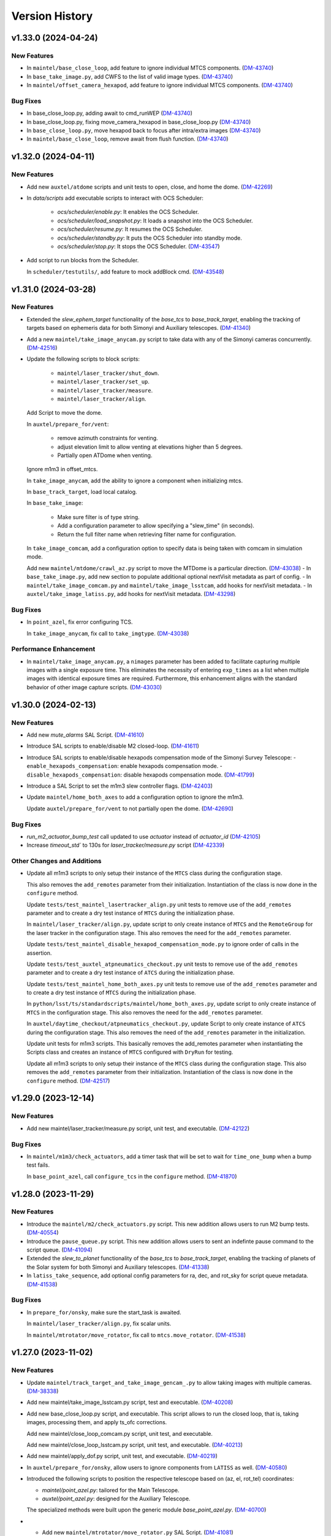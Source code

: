 .. py:currentmodule:: lsst.ts.standardscripts

.. _lsst.ts.standardscripts.version_history:

===============
Version History
===============

.. towncrier release notes start

v1.33.0 (2024-04-24)
====================

New Features
------------

- In ``maintel/base_close_loop``, add feature to ignore individual MTCS components. (`DM-43740 <https://jira.lsstcorp.org/browse/DM-43740>`_)
- In ``base_take_image.py``, add CWFS to the list of valid image types. (`DM-43740 <https://jira.lsstcorp.org/browse/DM-43740>`_)
- In ``maintel/offset_camera_hexapod``, add feature to ignore individual MTCS components. (`DM-43740 <https://jira.lsstcorp.org/browse/DM-43740>`_)


Bug Fixes
---------

- In base_close_loop.py, adding await to cmd_runWEP (`DM-43740 <https://jira.lsstcorp.org/browse/DM-43740>`_)
- In base_close_loop.py, fixing move_camera_hexapod in base_close_loop.py (`DM-43740 <https://jira.lsstcorp.org/browse/DM-43740>`_)
- In ``base_close_loop.py``, move hexapod back to focus after intra/extra images (`DM-43740 <https://jira.lsstcorp.org/browse/DM-43740>`_)
- In ``maintel/base_close_loop``, remove await from flush function. (`DM-43740 <https://jira.lsstcorp.org/browse/DM-43740>`_)


v1.32.0 (2024-04-11)
====================

New Features
------------

- Add new ``auxtel/atdome`` scripts and unit tests to open, close, and home the dome. (`DM-42269 <https://jira.lsstcorp.org/browse/DM-42269>`_)
- In `data/scripts` add executable scripts to interact with OCS Scheduler:

   - `ocs/scheduler/enable.py`: It enables the OCS Scheduler.
   - `ocs/scheduler/load_snapshot.py`: It loads a snapshot into the OCS Scheduler.
   - `ocs/scheduler/resume.py`: It resumes the OCS Scheduler.
   - `ocs/scheduler/standby.py`: It puts the OCS Scheduler into standby mode.
   - `ocs/scheduler/stop.py`: It stops the OCS Scheduler. (`DM-43547 <https://jira.lsstcorp.org/browse/DM-43547>`_)
- Add script to run blocks from the Scheduler. 

  In ``scheduler/testutils/``, add feature to mock addBlock cmd. (`DM-43548 <https://jira.lsstcorp.org/browse/DM-43548>`_)


v1.31.0 (2024-03-28)
====================

New Features
------------

- Extended the `slew_ephem_target` functionality of the `base_tcs` to `base_track_target`, enabling the tracking of targets based on ephemeris data for both Simonyi and Auxiliary telescopes. (`DM-41340 <https://jira.lsstcorp.org/browse/DM-41340>`_)
- Add a new ``maintel/take_image_anycam.py`` script to take data with any of the Simonyi cameras concurrently. (`DM-42516 <https://jira.lsstcorp.org/browse/DM-42516>`_)
- Update the following scripts to block scripts:

    - ``maintel/laser_tracker/shut_down``.

    - ``maintel/laser_tracker/set_up``.

    - ``maintel/laser_tracker/measure``.

    - ``maintel/laser_tracker/align``.

  Add Script to move the dome.

  In ``auxtel/prepare_for/vent``:

    - remove azimuth constraints for venting.

    - adjust elevation limit to allow venting at elevations higher than 5 degrees.

    - Partially open ATDome when venting.

  Ignore m1m3 in offset_mtcs.

  In ``take_image_anycam``, add the ability to ignore a component when initializing mtcs.

  In ``base_track_target``, load local catalog.

  In ``base_take_image``:

    - Make sure filter is of type string.
    - Add a configuration parameter to allow specifying a "slew_time" (in seconds).
    - Return the full filter name when retrieving filter name for configuration.

  In ``take_image_comcam``, add a configuration option to specify data is being taken with comcam in simulation mode.

  Add new ``maintel/mtdome/crawl_az.py`` script to move the MTDome is a particular direction. (`DM-43038 <https://jira.lsstcorp.org/browse/DM-43038>`_)
  - In ``base_take_image.py``, add new section to populate additional optional nextVisit metadata as part of config. 
  - In ``maintel/take_image_comcam.py`` and ``maintel/take_image_lsstcam``, add hooks for nextVisit metadata. 
  - In ``auxtel/take_image_latiss.py``, add hooks for nextVisit metadata. (`DM-43298 <https://jira.lsstcorp.org/browse/DM-43298>`_)


Bug Fixes
---------

- In ``point_azel``, fix error configuring TCS.

  In ``take_image_anycam``, fix call to ``take_imgtype``. (`DM-43038 <https://jira.lsstcorp.org/browse/DM-43038>`_)


Performance Enhancement
-----------------------

- In ``maintel/take_image_anycam.py``, a ``nimages`` parameter has been added to facilitate capturing multiple images with a single exposure time.
  This eliminates the necessity of entering ``exp_times`` as a list when multiple images with identical exposure times are required.
  Furthermore, this enhancement aligns with the standard behavior of other image capture scripts. (`DM-43030 <https://jira.lsstcorp.org/browse/DM-43030>`_)


v1.30.0 (2024-02-13)
====================

New Features
------------

- Add new `mute_alarms` SAL Script. (`DM-41610 <https://jira.lsstcorp.org/browse/DM-41610>`_)
- Introduce SAL scripts to enable/disable M2 closed-loop. (`DM-41611 <https://jira.lsstcorp.org/browse/DM-41611>`_)
- Introduce SAL scripts to enable/disable hexapods compensation mode of the Simonyi Survey Telescope:
  - ``enable_hexapods_compensation``: enable hexapods compensation mode.
  - ``disable_hexapods_compensation``: disable hexapods compensation mode. (`DM-41799 <https://jira.lsstcorp.org/browse/DM-41799>`_)
- Introduce a SAL Script to set the m1m3 slew controller flags. (`DM-42403 <https://jira.lsstcorp.org/browse/DM-42403>`_)
- Update ``maintel/home_both_axes`` to add a configuration option to ignore the m1m3.

  Update ``auxtel/prepare_for/vent`` to not partially open the dome. (`DM-42690 <https://jira.lsstcorp.org/browse/DM-42690>`_)


Bug Fixes
---------

- `run_m2_actuator_bump_test` call updated to use `actuator` instead of `actuator_id` (`DM-42105 <https://jira.lsstcorp.org/browse/DM-42105>`_)
- Increase `timeout_std`` to 130s for `laser_tracker/measure.py` script (`DM-42339 <https://jira.lsstcorp.org/browse/DM-42339>`_)


Other Changes and Additions
---------------------------

- Update all m1m3 scripts to only setup their instance of the ``MTCS`` class during the configuration stage.

  This also removes the ``add_remotes`` parameter from their initialization.
  Instantiation of the class is now done in the ``configure`` method.

  Update ``tests/test_maintel_lasertracker_align.py`` unit tests to remove use of the ``add_remotes`` parameter and to create a dry test instance of ``MTCS`` during the initialization phase.

  In ``maintel/laser_tracker/align.py``, update script to only create instance of ``MTCS`` and the ``RemoteGroup`` for the laser tracker in the configuration stage.
  This also removes the need for the ``add_remotes`` parameter.

  Update ``tests/test_maintel_disable_hexapod_compensation_mode.py`` to ignore order of calls in the assertion.

  Update ``tests/test_auxtel_atpneumatics_checkout.py`` unit tests to remove use of the ``add_remotes`` parameter and to create a dry test instance of ``ATCS`` during the initialization phase.

  Update ``tests/test_maintel_home_both_axes.py`` unit tests to remove use of the ``add_remotes`` parameter and to create a dry test instance of ``MTCS`` during the initialization phase.

  In ``python/lsst/ts/standardscripts/maintel/home_both_axes.py``, update script to only create instance of ``MTCS`` in the configuration stage.
  This also removes the need for the ``add_remotes`` parameter.

  In ``auxtel/daytime_checkout/atpneumatics_checkout.py``, update Script to only create instance of ``ATCS`` during the configuration stage.
  This also removes the need of the ``add_remotes`` parameter in the initialization.

  Update unit tests for m1m3 scripts.
  This basically removes the add_remotes parameter when instantiating the Scripts class and creates an instance of ``MTCS`` configured with ``DryRun`` for testing.

  Update all m1m3 scripts to only setup their instance of the ``MTCS`` class during the configuration stage.
  This also removes the ``add_remotes`` parameter from their initialization.
  Instantiation of the class is now done in the ``configure`` method. (`DM-42517 <https://jira.lsstcorp.org/browse/DM-42517>`_)


v1.29.0 (2023-12-14)
====================

New Features
------------

- Add new maintel/laser_tracker/measure.py script, unit test, and executable. (`DM-42122 <https://jira.lsstcorp.org/browse/DM-42122>`_)


Bug Fixes
---------

- In ``maintel/m1m3/check_actuators``, add a timer task that will be set to wait for ``time_one_bump`` 
  when a bump test fails.

  In ``base_point_azel``, call ``configure_tcs`` in the ``configure`` method. (`DM-41870 <https://jira.lsstcorp.org/browse/DM-41870>`_)


v1.28.0 (2023-11-29)
====================

New Features
------------

- Introduce the ``maintel/m2/check_actuators.py`` script.
  This new addition allows users to run M2 bump tests. (`DM-40554 <https://jira.lsstcorp.org/browse/DM-40554>`_)
- Introduce the ``pause_queue.py`` script. This new addition allows users to sent an indefinte pause command to the script queue. (`DM-41094 <https://jira.lsstcorp.org/browse/DM-41094>`_)
- Extended the `slew_to_planet` functionality of the `base_tcs` to `base_track_target`, enabling the tracking of planets of the Solar system for both Simonyi and Auxiliary telescopes. (`DM-41338 <https://jira.lsstcorp.org/browse/DM-41338>`_)
- In ``latiss_take_sequence``, add optional config parameters for ra, dec, and rot_sky for script queue metadata. (`DM-41538 <https://jira.lsstcorp.org/browse/DM-41538>`_)


Bug Fixes
---------

- In ``prepare_for/onsky``, make sure the start_task is awaited.

  In ``maintel/laser_tracker/align.py``, fix scalar units.

  In ``maintel/mtrotator/move_rotator``, fix call to ``mtcs.move_rotator``. (`DM-41538 <https://jira.lsstcorp.org/browse/DM-41538>`_)


v1.27.0 (2023-11-02)
====================

New Features
------------

- Update ``maintel/track_target_and_take_image_gencam_.py`` to allow taking images with multiple cameras. (`DM-38338 <https://jira.lsstcorp.org/browse/DM-38338>`_)
- Add new maintel/take_image_lsstcam.py script, test and executable. (`DM-40208 <https://jira.lsstcorp.org/browse/DM-40208>`_)
- Add new base_close_loop.py script, and executable. 
  This script allows to run the closed loop, that is, taking images, processing them, and apply ts_ofc corrections.

  Add new maintel/close_loop_comcam.py script, unit test, and executable.

  Add new maintel/close_loop_lsstcam.py script, unit test, and executable. (`DM-40213 <https://jira.lsstcorp.org/browse/DM-40213>`_)
- Add new maintel/apply_dof.py script, unit test, and executable. (`DM-40219 <https://jira.lsstcorp.org/browse/DM-40219>`_)
- In ``auxtel/prepare_for/onsky``, allow users to ignore components from ``LATISS`` as well. (`DM-40580 <https://jira.lsstcorp.org/browse/DM-40580>`_)
- Introduced the following scripts to position the respective telescope based on (az, el, rot_tel) coordinates:

  - `maintel/point_azel.py`: tailored for the Main Telescope.
  - `auxtel/point_azel.py`: designed for the Auxiliary Telescope.

  The specialized methods were built upon the generic module `base_point_azel.py`. (`DM-40700 <https://jira.lsstcorp.org/browse/DM-40700>`_)
- * Add new ``maintel/mtrotator/move_rotator.py`` SAL Script. (`DM-41081 <https://jira.lsstcorp.org/browse/DM-41081>`_)
- Introduce the ``sleep.py`` script. This new addition allows users to sent a sleep command to the script queue for a desired duration. (`DM-41082 <https://jira.lsstcorp.org/browse/DM-41082>`_)
- Add new maintel/stop_rotator.py script, executable, and unit test. (`DM-41083 <https://jira.lsstcorp.org/browse/DM-41083>`_)


Other Changes and Additions
---------------------------

- Update several unit tests to be compatible with the kafka version of salobj.
  This should be a backward compatible change and should work with both DDS and kafka versions of salobj.

  In ``base_script_test_case.py``, add compatibility with the kafka version of salobj.

  In ``auxtel/prepare_for/onsky.py``, postpone creating ``ATMCS`` and ``LATISS`` classes to the configure method.
  This is more inline with the most recent guidelines for script development and improve reliability for the kafka version of salobj.

  Update ``.gitignore`` to ignore files from ruff and clang-format.

  In ``tests/test_system_wide_shutdown.py``, make test resilient to changing order of the component index.

  In ``system_wide_shutdown``:

      - Update to get list of components from ts-xml and to limit the number of components it checks at a single time.

      - Treat non-index component the same way indexed components are treated, e.g. wait for at least ``min_heartbeat`` heartbeat events before deming it alive. (`DM-40580 <https://jira.lsstcorp.org/browse/DM-40580>`_)


v1.26.0 (2023-10-06)
====================

New Features
------------

- Add new maintel/offset_camera_hexapod.py script, unit test, and executable. (`DM-40852 <https://jira.lsstcorp.org/browse/DM-40852>`_)


Documentation
-------------

- Integrate towncrier for release notes and change log management (`DM-40534 <https://jira.lsstcorp.org/browse/DM-40534>`_)


Other Changes and Additions
---------------------------

- Update the `lsst.ts.criopy`` imports in `m1m3/check_actuators.py`` to ensure compatibility with the latest criopy version. 
  The `ts.criopy.M1M3FATable` table is now living in the `ts.xml.tables.m1m3` module. (`DM-40534 <https://jira.lsstcorp.org/browse/DM-40534>`_)
- In ``auxtel/calibrations/power_off_atcalsys``, remove temporary work-around to missing ACK from faulty shutter limit switch. (`DM-40852 <https://jira.lsstcorp.org/browse/DM-40852>`_)


v1.25.5
=======

* In ``auxtel/calibrations/power_off_atcalsys``, add temporary work-around to missing ACK from faulty shutter limit switch.
* In ``auxtel/daytime_checkout/slew_and_take_image_checkout``, add ``stop_tracking`` after ``point_azel``.

v1.25.4
=======

* In ``maintel/m1m3``, fix typo in import warning.


v1.25.3
=======

* In ``maintel/m1m3``, fix lsst.ts.xml imports for DetailedStates.


v1.25.2
=======

* In ``auxtel/calibrations/power_on_atcalsys.py``, add boolean config to use ATMonochromator, update unit test, and edit log message outputs.


v1.25.1
=======

* In ``auxtel/daytime_checkout/latiss_checkout.py`` script and unit test, add check to linear stage position.

v1.25.0
=======

* Add new ``auxtel/calibrations/power_off_atcalsys.py`` script, unit test and executable to turn off the ATCalSys white light.
* Add new ``auxtel/calibrations/power_on_atcalsys.py`` script, unit test and executable to turn on and set up the ATCalSys (ATWhiteLight and ATMonochromator) to take flats.

v1.24.2
=======

Update ``check_actuators.py`` to give the ability to ignore actuators in a bump test.

v1.24.1
=======

* In ``maintel/laser_tracker/align.py``:

  * Skip alignment if tolerances are zero.
  * Get last ``offsetPublished`` if new event is not available.
  * Fix enum values.
  * Skip error if laserTracker status is not available.

* In ``system_wide_shutdown.py``, add more logging information.
* Update ``tests/test_maintel_home_both_axes.py`` to check that force balance was disabled before homing.
* In ``maintel/home_both_axes.py``, update execution to switch off force balance before homing.

* Update Jenkinsfile to add ts_cRIOpy as an extra package.
* In ``maintel/m1m3/check_actuators.py``, update to use latest version of ts_cRIOpy package.

v1.24.0
=======

* Patch ``base_block_script.py`` to add ``test_case`` attribute.
* Add new ``maintel/m1m3/enable_m1m3_balance_system.py`` and ``maintel/m1m3/disable_m1m3_balance_system.py`` sal scripts and associated files.

v1.23.1
=======

* ``Jenkinsfile``: use the new shared library.
* In ``base_block_script.py``, update address of the camera image server at the summit.
* In ``pyproject.toml``, stop using pytest-black and pytest-flake8 plugins for unit tests.
* In ``base_track_target.py``, add ``slew_timeout`` configuration parameter.
* In ``maintel/move_p2p.py``:

  * Stop motion if script fails or is stopped.
  * Add ``move_timeout`` configuration parameter to allow users to control how long the move command can take, for long slews with reduced speed.

* In ``maintel/home_both_axes.py``, call start instead of set.

v1.23.0
=======

* In ``base_block_script.py``, expand ``BaseBlockScript`` functionality to support generating JIRA test case artifacts from scripts.

* Update ``MoveP2P`` script to add test step annotations.

* In ``utils.py``, add ``get_s3_bucket`` to generate a ``salobj.AsyncS3Bucket`` based on the running environment.

v1.22.0
=======

* Update the ``maintel/m1m3/check_actuators.py`` script with improved logging and detailed state assertions.

* Add new ``maintel/home_both_axes.py`` script to home both MTMount axes.

* Add new ``base_block_script.py``, which defines a base class for developing scripts to be executed as part of observing blocks.

* Convert ``base_track_target.py`` and all ``maintel/m1m3`` scripts to block scripts.

* In ``base_track_target.py``:

  * Add a new ``configure_tcs`` method that, by default, awaits for the ``tcs.start_task``.
  * Add support for configuring with sexagesimal strings coordinates.

* In ``maintel/track_target``, overwrites the new ``configure_tcs`` method from the base class to postpone creation of the ``tcs`` class until configuration stage.
  This will allow the script to startup and become alive more quickly, and will also prevent spending time loading ``MTCS`` for scripts that are misconfigured.

* In ``utils.py``:

  * Fix typo in ``format_as_list`` docstring.
  * Add new ``format_grid`` utility method.

* Add new ``MoveP2P`` maintel script.

v1.21.0
=======

* Add new ``maintel/m1m3/check_actuators.py`` script to run the actuators bump test.
* Add new ``maintel/m1m3/lower_m1m3.py`` sal script and associated files.
* Add new ``auxtel/offset_ataos.py`` script to offset the ATAOS.
* Add new ``maintel/m1m3/check_hardpoint.py`` script to check hardpoints.
* Add missing comment line in all script files.
* In ``auxtel/offset_ataos.py``, fix bug in call to resetOffset and change handling for reset all configuration.
* Update unit test for ``auxtel/offset_ataos.py``
* In ``auxtel/daytime_checkout/atpneumatics_checkout.py``, update detailed description.

v1.20.1
=======

* In ``prepare_for/vent``, fix passing ``partially_open_dome``.
* Update ``auxtel/latiss_take_sequence.py`` to configure synchronization between ``ATCS`` and ``LATISS``.
* Update ts-pre-commit configuration.
* In ``base_offset_tcs.py``:
  * Add new option to execute ``offset_pa``.
  * Add checkpoints for each action.

v1.20.0
=======

* Add new ``base_offset_tcs.py`` script to offset generic tcs class.
* Add new ``auxtel/offset_atcs.py`` script to offset the ATCS.
* Add new ``maintel/offset_,tcs.py`` script to offset the MTCS.

* Add new ``auxtel/latiss_take_sequence.py`` script, unit tests, and executables.
* Add new ``maintel/m1m3/raise_m1m3.py`` to raise MainTel M1M3 mirror.
* Add new ``laser_tracker/set_up.py`` script to set up and turn on the laser tracker.
* Add new ``laser_tracker/shut_down.py`` script to switch off the laser tracker.
* Add new ``laser_tracker/align.py`` script to align mtcs with laser tracker.
* Add new ``maintel/prepare_for/align.py`` script to prepare for align mtcs with laser tracker.

v1.19.2
=======

* In ``auxtel/daytime_checkout/slew_and_take_image_checkout.py``:
  * add check that M3 is in position for observations with LATISS
  * update unit test ``tests/test_auxtel_slew_and_take_image_checkout.py``

v1.19.1
=======

* In ``auxtel/daytime_checkout/atpneumatics_checkout.py``:
  * add slew to park position to ensure telescope is in safe range for ATAOS operation.
  * add sleep to allow mirror to arrive at commanded pressure before logging value.
  * add check that M1 arrives at pressure commanded by ATAOS after enable/disable.
  * update unit test ``tests/test_auxtel_atpneumatics_checkout.py``

v1.19.0
=======

* Update pre-commit to use black 23, isort 5.12 and check-yaml 4.4.

v1.18.0
=======

* Add new ``system_wide_shutdown`` script to help shutdown the entire system.
* In ``auxtel/daytime_checkout/`` update script metadata.duration values.

v1.17.0
=======

* In ``maintel/track_target_and_take_image_gencam.py``:

  * Update ``get_schema`` method to stop deleting ``band_filter`` from the required configuration attributes.

    Previously we thought it would be ok to remove this attribute from the configuration since the generic cameras, which this script is designed to work with, don't necessarily have a filter wheel or instrument configuration.
    But this oversight doesn't take into account the fact that this Script is designed to work with the Scheduler and, for this type of Script, we can not remove any of the basic set of required parameters.
    Adding new parameters is ok though.

    If calling this script from the script queue one can simply pass in an empty string for ``band_filter``.
    But, keep in mind this one in particular is designed to work with the Scheduler.

  * Update ``track_target_and_setup_instrument`` to pass in ``az_wrap_strategy`` to slew_icrs.

  * Implement new ``tcs`` abstract property introduced in ``BaseTrackTargetAndTakeImage``.

* In ``maintel/track_target_and_take_image_comcam.py``:

  * Update ``track_target_and_setup_instrument`` and ``_handle_slew_and_change_filter`` to pass in ``az_wrap_strategy``.

  * Implement new ``tcs`` abstract property introduced in ``BaseTrackTargetAndTakeImage``.

* In ``auxtel/track_target_and_take_image.py``, update ``track_target_and_setup_instrument`` to pass ``az_wrap_strategy`` to ``atcs.slew_icrs``.

* In ``base_track_target_and_take_image.py``:

  * Add ``az_wrap_strategy`` to the script configuration.

    This allows users to specify the azimuth wrap strategy the TCS should use when slewing to a target.
    The parameter is exposed as an enumeration with all the available options.
    Users select an option by adding one of the available strings.
    When configuring the Script, the ``configure`` method will convert the string into the appropriate enumeration, calling in the ``tcs`` property to return the ``WrapStrategy`` enumeration.

  * Update ``set_metadata`` to use ``get_estimated_time_on_target`` as the script estimated duration and also to fill up all the relevant metadata information.

    This update will make sure the ``nextVisit`` event published by this script has all the relevant information needed by prompt processing.

  * Add new method ``get_estimated_time_on_target`` that returns the estimated time on target, based on the script configuration.

    Having this method allows the Script to uniformly estimate its duration in different execution stages.

  * Add new ``tcs`` abstract property to ``BaseTrackTargetAndTakeImage``, which should return the instance of the tcs class on the script.

  This change goes in the direction of supporting higher level abstraction that require calling the TCS class from within the base class.

* In ``base_track_target``, add support for azimuth wrap strategy and differential tracking.

  * Include configuration parameters to allow users to specify values for azimuth wrap strategy and differential tracking.

  * Pass those values to ``slew_icrs`` and ``slew_object`` when running the script.

v1.16.1
=======

* Fix conda recipe by adding astroplan dependency and not running pytest.

v1.16.0
=======

* Add daytime_checkout SAL scripts, executables, and tests
* Move all "prepare_for" scripts to a submodule in auxtel.
* Add new ``prepare_for/vent.py``.
* Update pre-commit configuration.
* Run ``isort`` in the entire package.

v1.15.5
=======

* Update maintel/setup_mtcs.py
  * Now put the mount and the rotator into disabled state so they can share telemetry.
  * Do the homing of the mount

v1.15.4
=======

* Add maintel/track_target_and_take_image_comcam.py with new ``TrackTargetAndTakeImageGenCam``.
* Add unit tests for ``TrackTargetAndTakeImageGenCam``

v1.15.3
=======

* `BaseScriptTestCase` fix a potential unbound local variable error in ``check_executable``.
  This is only triggered if the process cannot be created or $PATH cannot be set, so it obscures some other problem.

v1.15.2
=======

* Update unit tests to be compatible with ts_salobj 7.2, while remaining backwards compatible.
* Remove unused dependencies, including ts_atdome, ts_atdometrajectory and ts_atmcssimulator.
* Modernize the CI Jenkinsfile.
* In ``auxtel/track_target_and_take_image.py``:
  * Use snaps instead of isolated observations when visit is standard.
  * Add a new configuration parameter "filter_suffix" to allow appending strings to the filter name.

v1.15.1
=======

* In python/lsst/ts/standardscripts/auxtel/track_target_and_take_image.py, implement new abstract method ``check_feasibility``.

* In python/lsst/ts/standardscripts/base_track_target_and_take_image.py, add new ``assert_feasibility`` abstract method to ``BaseTrackTargetAndTakeImage``, that is called before running to verify that the system is in a feasible state to execute the script.

* In python/lsst/ts/standardscripts/maintel/track_target_and_take_image_comcam.py, implement new abstract method ``assert_feasibility``.

v1.15.0
=======

* In ``BaseTrackTargetAndTakeImage``, add configuration parameter to allow specifying a camera playlist and, if specified, load it before running the script.

* In ``base_track_target_and_take_image``, improve checkpoints messages.

* In maintel/track_target_and_take_image_comcam.py implement ``load_playlist``.

* In auxtel/track_target_and_take_image, implement ``load_playlist`` method.

v1.14.3
=======

* In ``maintel/SetupMTCS``

  * fix bug that caused ``mtcs.raise_m1m3`` to start but not to complete.
  * fix ``mtcs.enable_compensation_mode`` argument.

v1.14.2
=======

* Create new script maintel/setup_mtcs.py with its associated class and unit tests.

v1.14.1
=======

* Update eups table to account for renaming of ts_ATMCSSimulator -> ts_atmcssimulator.
* Update conda recipe to improve handling python versions.

v1.14.0
=======

* Update build files to use pyproject.toml
* Update location of scripts directory
* Move scripts to python/.../data/scripts

v1.13.0
=======

* In ``BaseTrackTarget``:

  * Update schema to have a ``slew_icr`` session and a ``find_target`` session.
    The first works the same way the previous ra/dec parameters worked, the second will find a target around the specified az/el coordinate to track.

* In ``AuxTel/PrepareForOnsky`` add configuration to allow users to ignore certain CSCs.
* Add unit tests for ``prepare_for_onsky`` script.


v1.12.1
=======

* Wait for SalInfo instances to start before writing messages:

    * Call ``super().start()`` first in overrides of start methods.
    * test_auxtel_stop.py: await self.controller.start_task before writing.

* Remove ``cls`` argument from abstract static methods.
* doc/conf.py: make linters happier.
* git ignore .hypothesis.
* Use pre-commit to run flake8 and maintain black formatting.
* update build files to use ``pyproject.toml``.

v1.12.0
=======

* Add ``BaseTakeStuttered`` script to take stuttered images.
* In ``BaseTakeImage``, add option to take acquisition images.
* Add ``TakeStutteredLatiss`` script to take stuttered images with LATISS.
* In ``GetStdFlatDataset``, pass ``group_id`` to ``take_bias``, ``take_flats`` and ``take_darks`` to group data together.
* Update ``GetStdFlatDataset`` unit test to reduce script test time by reducing the exposure time for darks and using a smaller sequence of flat-fields.

v1.11.0
=======

* In ``auxtel/track_target_and_take_image`` implement taking data with n>1.
* Fix ``tests/test_auxtel_detector_characterization_std_flat_dataset.py`` to take into account snaps.
* In ``auxtel/track_target_and_take_image`` script, implement a rotator flipping routine.
  First it will try to slew the telescope with the provided rotation angle, if that doesn't work, flip 180 degrees and try again.
* Add unit tests for the load snapshot scheduler scripts.
* Add unit tests for the stop scheduler scripts.
* Add unit tests for the resume scheduler scripts.
* Add unit tests for the standby scheduler scripts.
* Add unit tests for the enable scheduler scripts.
* Add executables for the main telescope scheduler operational scripts.
* Add executables for the auxiliary telescope scheduler operational scripts.
* Add scheduler operations scripts for the Main Telescope.
* Add scheduler operations scripts for the Auxiliary Telescope.
* Add test utilities for the scheduler operational scripts.
* Add scheduler submodule with base scripts for operating the Scheduler.
  These are generic implementations that can be used for both the AT and MT schedulers.
* Update setup.cfg to specify async_mode for pytest.

v1.10.1
=======

* Make auxtel/prepare_for_onsky.py script not gather ATCS config and just assert enabled.

v1.10.0
=======

* Change archiver references to oods ones due to image creation process change (DMTN-143).

v1.9.0
------

* Update for ts_salobj v7, which is required.
  This also requires ts_xml 11.

v1.8.0
------

* In `BaseTrackTargetAndTakeImage` allow filter to be a list or a single string.
* In `auxtel.TrackTargetAndTakeImage`, allow grating to be a list or a string, implement handling of list of grating/filters.
* Update unit tests for `auxtel.TrackTargetAndTakeImage` to account for handling lists of filters/grating.
* In `auxtel.TrackTargetAndTakeImage` add prefix for filter name.
* Update to use ts_utils

v1.7.0
------

* Implement new reason/program image feature on auxtel and comcam scripts.

v1.6.9
------

* Remove AuxTel integration test scripts (some of which were broken).
  Integration tests now use Jupyter notebooks.
* Remove unnecessary `__test__ = False` statements.
  These are only useful for classes whose names begin with "Test".
* Modernize the unit tests to use bare assert.
* Clean up the package documentation.

v1.6.8
------

* Add new BaseTrackTargetAndTakeImage script, that implements a simple script to track a target and take images.
* Update auxtel/track_target_and_take_image script to use the new BaseTrackTargetAndTakeImage.
* Adds maintel/track_target_and_take_image_comcam script to do a simple track target and take image with the Main Telescope and ComCam.

v1.6.7
------

* Add track target and take image script for auxtel.
* Add stop tracking scrit for auxtel.

v1.6.6
------

* Update prepare for onsky Script to check that LATISS components are enabled before executing.
* Fix import statement in `prepare_for_onsky`

v1.6.5
------

* Update `BaseTakeImage`:

  * Add instrument setup time to duration estimation.
  * Only setup instrument configuration in the first image.
  * Update unit tests.

v1.6.4
------

* Use unittest instead of the deprecated asynctest package.

v1.6.3
------

* Add offline scripts for auxtel.
* Add offline scripts for maintel.
* Update ``tests/SConscript`` to make scons work when building with the licensed version of OpenSplice.

v1.6.2
------

* Reformat code using black 20.
* Enabled pytest-black.
* Pin version of ts-conda-build to 0.3 in conda recipe.
* Update documentation format.
